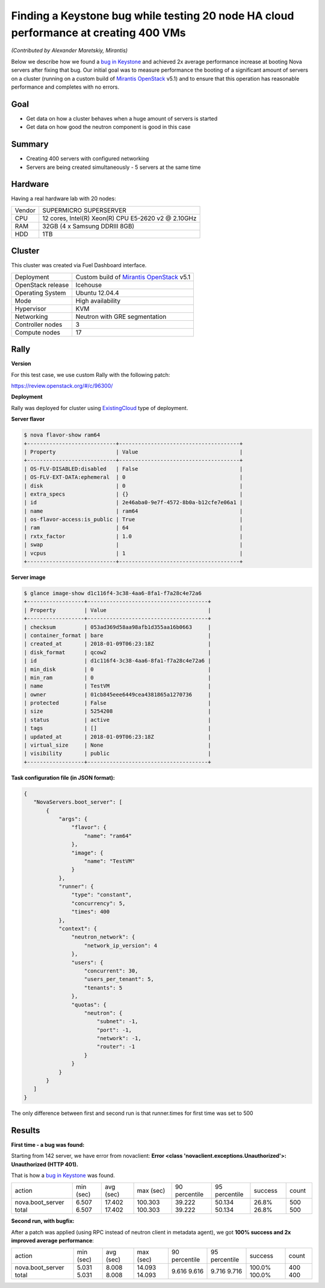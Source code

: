 =====================================================================================
Finding a Keystone bug while testing 20 node HA cloud performance at creating 400 VMs
=====================================================================================

*(Contributed by Alexander Maretskiy, Mirantis)*

Below we describe how we found a `bug in Keystone`_ and achieved 2x average
performance increase at booting Nova servers after fixing that bug. Our initial
goal was to measure performance the booting of a significant amount of servers
on a cluster (running on a custom build of `Mirantis OpenStack`_ v5.1) and to
ensure that this operation has reasonable performance and completes
with no errors.

Goal
----

- Get data on how a cluster behaves when a huge amount of servers is started
- Get data on how good the neutron component is good in this case

Summary
-------

- Creating 400 servers with configured networking
- Servers are being created simultaneously - 5 servers at the same time

Hardware
--------

Having a real hardware lab with 20 nodes:

+--------+-------------------------------------------------------+
| Vendor | SUPERMICRO SUPERSERVER                                |
+--------+-------------------------------------------------------+
| CPU    |  12 cores, Intel(R) Xeon(R) CPU E5-2620 v2 @ 2.10GHz  |
+--------+-------------------------------------------------------+
| RAM    | 32GB (4 x Samsung DDRIII 8GB)                         |
+--------+-------------------------------------------------------+
| HDD    | 1TB                                                   |
+--------+-------------------------------------------------------+

Cluster
-------

This cluster was created via Fuel Dashboard interface.

+----------------------+--------------------------------------------+
| Deployment           | Custom build of `Mirantis OpenStack`_ v5.1 |
+----------------------+--------------------------------------------+
| OpenStack release    | Icehouse                                   |
+----------------------+--------------------------------------------+
| Operating System     | Ubuntu 12.04.4                             |
+----------------------+--------------------------------------------+
| Mode                 | High availability                          |
+----------------------+--------------------------------------------+
| Hypervisor           | KVM                                        |
+----------------------+--------------------------------------------+
| Networking           | Neutron with GRE segmentation              |
+----------------------+--------------------------------------------+
| Controller nodes     | 3                                          |
+----------------------+--------------------------------------------+
| Compute nodes        | 17                                         |
+----------------------+--------------------------------------------+

Rally
-----

**Version**

For this test case, we use custom Rally with the following patch:

https://review.openstack.org/#/c/96300/

**Deployment**

Rally was deployed for cluster using `ExistingCloud`_ type of deployment.

**Server flavor**

.. code-block:: console

 $ nova flavor-show ram64
 +----------------------------+--------------------------------------+
 | Property                   | Value                                |
 +----------------------------+--------------------------------------+
 | OS-FLV-DISABLED:disabled   | False                                |
 | OS-FLV-EXT-DATA:ephemeral  | 0                                    |
 | disk                       | 0                                    |
 | extra_specs                | {}                                   |
 | id                         | 2e46aba0-9e7f-4572-8b0a-b12cfe7e06a1 |
 | name                       | ram64                                |
 | os-flavor-access:is_public | True                                 |
 | ram                        | 64                                   |
 | rxtx_factor                | 1.0                                  |
 | swap                       |                                      |
 | vcpus                      | 1                                    |
 +----------------------------+--------------------------------------+

**Server image**

.. code-block:: console

 $ glance image-show d1c116f4-3c38-4aa6-8fa1-f7a28c4e72a6
 +------------------+--------------------------------------+
 | Property         | Value                                |
 +------------------+--------------------------------------+
 | checksum         | 053ad369d58aa98afb1d355aa16b0663     |
 | container_format | bare                                 |
 | created_at       | 2018-01-09T06:23:18Z                 |
 | disk_format      | qcow2                                |
 | id               | d1c116f4-3c38-4aa6-8fa1-f7a28c4e72a6 |
 | min_disk         | 0                                    |
 | min_ram          | 0                                    |
 | name             | TestVM                               |
 | owner            | 01cb845eee6449cea4381865a1270736     |
 | protected        | False                                |
 | size             | 5254208                              |
 | status           | active                               |
 | tags             | []                                   |
 | updated_at       | 2018-01-09T06:23:18Z                 |
 | virtual_size     | None                                 |
 | visibility       | public                               |
 +------------------+--------------------------------------+


**Task configuration file (in JSON format):**

.. code-block:: json

 {
    "NovaServers.boot_server": [
        {
            "args": {
                "flavor": {
                    "name": "ram64"
                },
                "image": {
                    "name": "TestVM"
                }
            },
            "runner": {
                "type": "constant",
                "concurrency": 5,
                "times": 400
            },
            "context": {
                "neutron_network": {
                    "network_ip_version": 4
                },
                "users": {
                    "concurrent": 30,
                    "users_per_tenant": 5,
                    "tenants": 5
                },
                "quotas": {
                    "neutron": {
                        "subnet": -1,
                        "port": -1,
                        "network": -1,
                        "router": -1
                    }
                }
            }
        }
    ]
 }

The only difference between first and second run is that runner.times for first
time was set to 500

Results
-------

**First time - a bug was found:**

Starting from 142 server, we have error from novaclient: **Error <class
'novaclient.exceptions.Unauthorized'>: Unauthorized (HTTP 401).**

That is how a `bug in Keystone`_ was found.

+------------------+-----------+-----------+-----------+---------------+---------------+---------+-------+
| action           | min (sec) | avg (sec) | max (sec) | 90 percentile | 95 percentile | success | count |
+------------------+-----------+-----------+-----------+---------------+---------------+---------+-------+
| nova.boot_server | 6.507     | 17.402    | 100.303   | 39.222        | 50.134        | 26.8%   | 500   |
| total            | 6.507     | 17.402    | 100.303   | 39.222        | 50.134        | 26.8%   | 500   |
+------------------+-----------+-----------+-----------+---------------+---------------+---------+-------+

**Second run, with bugfix:**

After a patch was applied (using RPC instead of neutron client in metadata
agent), we got **100% success and 2x improved average performance**:

+------------------+-----------+-----------+-----------+---------------+---------------+---------+-------+
| action           | min (sec) | avg (sec) | max (sec) | 90 percentile | 95 percentile | success | count |
+------------------+-----------+-----------+-----------+---------------+---------------+---------+-------+
| nova.boot_server | 5.031     | 8.008     | 14.093    | 9.616         | 9.716         | 100.0%  | 400   |
| total            | 5.031     | 8.008     | 14.093    | 9.616         | 9.716         | 100.0%  | 400   |
+------------------+-----------+-----------+-----------+---------------+---------------+---------+-------+

.. references:

.. _bug in Keystone: https://bugs.launchpad.net/keystone/+bug/1360446
.. _Mirantis OpenStack: https://www.mirantis.com/
.. _ExistingCloud: https://github.com/openstack/rally-openstack/tree/master/samples/deployments/existing.json
